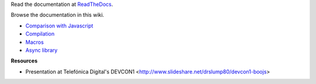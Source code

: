 Read the documentation at ReadTheDocs_.

Browse the documentation in this wiki.

.. Include a minimum navigation for GitHub wiki

- `Comparison with Javascript <wiki/Comparison-with-Javascript>`_
- `Compilation <wiki/Compilation>`_
- `Macros <wiki/Macros>`_
- `Async library <wiki/Async>`_

**Resources**

- Presentation at Telefónica Digital's DEVCON1 <http://www.slideshare.net/drslump80/devcon1-boojs>



.. _ReadTheDocs: http://boojs.readthedocs.org/en/latest/
